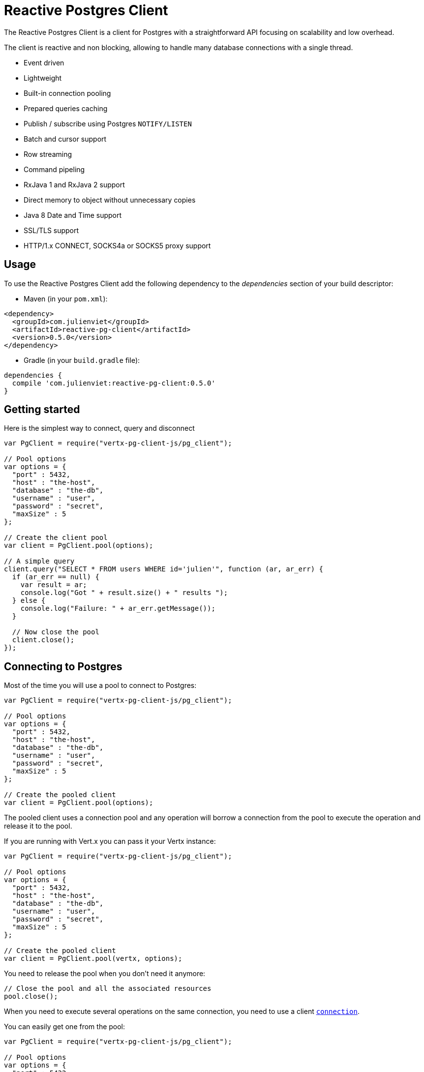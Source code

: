 = Reactive Postgres Client

The Reactive Postgres Client is a client for Postgres with a straightforward API focusing on
scalability and low overhead.

The client is reactive and non blocking, allowing to handle many database connections with a single thread.

* Event driven
* Lightweight
* Built-in connection pooling
* Prepared queries caching
* Publish / subscribe using Postgres `NOTIFY/LISTEN`
* Batch and cursor support
* Row streaming
* Command pipeling
* RxJava 1 and RxJava 2 support
* Direct memory to object without unnecessary copies
* Java 8 Date and Time support
* SSL/TLS support
* HTTP/1.x CONNECT, SOCKS4a or SOCKS5 proxy support

== Usage

To use the Reactive Postgres Client add the following dependency to the _dependencies_ section of your build descriptor:

* Maven (in your `pom.xml`):

[source,xml,subs="+attributes"]
----
<dependency>
  <groupId>com.julienviet</groupId>
  <artifactId>reactive-pg-client</artifactId>
  <version>0.5.0</version>
</dependency>
----

* Gradle (in your `build.gradle` file):

[source,groovy,subs="+attributes"]
----
dependencies {
  compile 'com.julienviet:reactive-pg-client:0.5.0'
}
----

== Getting started

Here is the simplest way to connect, query and disconnect

[source,js]
----
var PgClient = require("vertx-pg-client-js/pg_client");

// Pool options
var options = {
  "port" : 5432,
  "host" : "the-host",
  "database" : "the-db",
  "username" : "user",
  "password" : "secret",
  "maxSize" : 5
};

// Create the client pool
var client = PgClient.pool(options);

// A simple query
client.query("SELECT * FROM users WHERE id='julien'", function (ar, ar_err) {
  if (ar_err == null) {
    var result = ar;
    console.log("Got " + result.size() + " results ");
  } else {
    console.log("Failure: " + ar_err.getMessage());
  }

  // Now close the pool
  client.close();
});

----

== Connecting to Postgres

Most of the time you will use a pool to connect to Postgres:

[source,js]
----
var PgClient = require("vertx-pg-client-js/pg_client");

// Pool options
var options = {
  "port" : 5432,
  "host" : "the-host",
  "database" : "the-db",
  "username" : "user",
  "password" : "secret",
  "maxSize" : 5
};

// Create the pooled client
var client = PgClient.pool(options);

----

The pooled client uses a connection pool and any operation will borrow a connection from the pool
to execute the operation and release it to the pool.

If you are running with Vert.x you can pass it your Vertx instance:

[source,js]
----
var PgClient = require("vertx-pg-client-js/pg_client");

// Pool options
var options = {
  "port" : 5432,
  "host" : "the-host",
  "database" : "the-db",
  "username" : "user",
  "password" : "secret",
  "maxSize" : 5
};

// Create the pooled client
var client = PgClient.pool(vertx, options);

----

You need to release the pool when you don't need it anymore:

[source,js]
----

// Close the pool and all the associated resources
pool.close();

----

When you need to execute several operations on the same connection, you need to use a client
`link:../../jsdoc/module-vertx-pg-client-js_pg_connection-PgConnection.html[connection]`.

You can easily get one from the pool:

[source,js]
----
var PgClient = require("vertx-pg-client-js/pg_client");

// Pool options
var options = {
  "port" : 5432,
  "host" : "the-host",
  "database" : "the-db",
  "username" : "user",
  "password" : "secret",
  "maxSize" : 5
};

// Create the pooled client
var client = PgClient.pool(vertx, options);

// Get a connection from the pool
client.getConnection(function (ar1, ar1_err) {

  if (ar1_err == null) {

    console.log("Connected");

    // Obtain our connection
    var conn = ar1;

    // All operations execute on the same connection
    conn.query("SELECT * FROM users WHERE id='julien'", function (ar2, ar2_err) {
      if (ar2_err == null) {
        conn.query("SELECT * FROM users WHERE id='emad'", function (ar3, ar3_err) {
          // Release the connection to the pool
          conn.close();
        });
      } else {
        // Release the connection to the pool
        conn.close();
      }
    });
  } else {
    console.log("Could not connect: " + ar1_err.getMessage());
  }
});

----

Once you are done with the connection you must close it to release it to the pool, so it can be reused.

== Running queries

When you don't need a transaction or run single queries, you can run queries directly on the pool; the pool
will use one of its connection to run the query and return the result to you.

Here is how to run simple queries:

[source,js]
----
client.query("SELECT * FROM users WHERE id='julien'", function (ar, ar_err) {
  if (ar_err == null) {
    var result = ar;
    console.log("Got " + result.size() + " results ");
  } else {
    console.log("Failure: " + ar_err.getMessage());
  }
});

----

You can do the same with prepared queries.

The SQL string can refer to parameters by position, using `$1`, `$2`, etc…​

[source,js]
----
var Tuple = require("vertx-pg-client-js/tuple");
client.preparedQuery("SELECT * FROM users WHERE id=$1", Tuple.of("julien"), function (ar, ar_err) {
  if (ar_err == null) {
    var result = ar;
    console.log("Got " + result.size() + " results ");
  } else {
    console.log("Failure: " + ar_err.getMessage());
  }
});

----

Query methods provides an asynchronous `link:../../jsdoc/module-vertx-pg-client-js_pg_result-PgResult.html[PgResult]` instance that works for _SELECT_ queries

[source,js]
----
client.preparedQuery("SELECT first_name, last_name FROM users", function (ar, ar_err) {
  if (ar_err == null) {
    var result = ar;
    Array.prototype.forEach.call(result, function(row) {
      console.log("User " + row.getString(0) + " " + row.getString(1));
    });
  } else {
    console.log("Failure: " + ar_err.getMessage());
  }
});

----

or _UPDATE_/_INSERT_ queries:

[source,js]
----
var Tuple = require("vertx-pg-client-js/tuple");
client.preparedQuery("\"INSERT INTO users (first_name, last_name) VALUES ($1, $2)", Tuple.of("Julien", "Viet"), function (ar, ar_err) {
  if (ar_err == null) {
    var result = ar;
    console.log(result.updatedCount());
  } else {
    console.log("Failure: " + ar_err.getMessage());
  }
});

----

The `link:../../jsdoc/module-vertx-pg-client-js_row-Row.html[Row]` gives you access to your data by index

[source,js]
----
console.log("User " + row.getString(0) + " " + row.getString(1));

----

or by name

[source,js]
----
console.log("User " + row.getString("first_name") + " " + row.getString("last_name"));

----

You can access a wide variety of of types

[source,js]
----

var firstName = row.getString("first_name");
var male = row.getBoolean("male");
var age = row.getInteger("age");

// ...


----

You can execute prepared batch

[source,js]
----
var Tuple = require("vertx-pg-client-js/tuple");

// Add commands to the batch
var batch = [];
batch.push(Tuple.of("julien", "Julien Viet"));
batch.push(Tuple.of("emad", "Emad Alblueshi"));

// Execute the prepared batch
client.preparedBatch("INSERT INTO USERS (id, name) VALUES ($1, $2)", batch, function (res, res_err) {
  if (res_err == null) {

    // Process results
    var results = res;
  } else {
    console.log("Batch failed " + res_err);
  }
});

----

You can cache prepared queries:

[source,js]
----
var PgClient = require("vertx-pg-client-js/pg_client");

// Enable prepare statements
options.cachePreparedStatements = true;

var client = PgClient.pool(vertx, options);

----

== Using connections

When you need to execute sequential queries (without a transaction), you can create a new connection
or borrow one from the pool:

[source,js]
----
Code not translatable
----

Prepared queries can be created:

[source,js]
----
var Tuple = require("vertx-pg-client-js/tuple");
connection.prepare("SELECT * FROM users WHERE first_name LIKE $1", function (ar1, ar1_err) {
  if (ar1_err == null) {
    var pq = ar1;
    pq.execute(Tuple.of("julien"), function (ar2, ar2_err) {
      if (ar2_err == null) {
        // All rows
        var result = ar2;
      }
    });
  }
});

----

NOTE: prepared query caching depends on the `link:../dataobjects.html#PgConnectOptions#setCachePreparedStatements[cachePreparedStatements]` and
does not depend on whether you are creating prepared queries or use `link:../../jsdoc/module-vertx-pg-client-js_pg_client-PgClient.html#preparedQuery[direct prepared queries]`

By default prepared query executions fetch all results, you can use a `link:../../jsdoc/module-vertx-pg-client-js_pg_cursor-PgCursor.html[PgCursor]` to control the amount of rows you want to read:

[source,js]
----
var Tuple = require("vertx-pg-client-js/tuple");
connection.prepare("SELECT * FROM users WHERE first_name LIKE $1", function (ar1, ar1_err) {
  if (ar1_err == null) {
    var pq = ar1;

    // Create a cursor
    var cursor = pq.cursor(Tuple.of("julien"));

    // Read 50 rows
    cursor.read(50, function (ar2, ar2_err) {
      if (ar2_err == null) {
        var result = ar2;

        // Check for more ?
        if (cursor.hasMore()) {

          // Read the next 50
          cursor.read(50, function (ar3, ar3_err) {
            // More results, and so on...
          });
        } else {
          // No more results
        }
      }
    });
  }
});

----

Cursors shall be closed when they are released prematurely:

[source,js]
----
var Tuple = require("vertx-pg-client-js/tuple");
connection.prepare("SELECT * FROM users WHERE first_name LIKE $1", function (ar1, ar1_err) {
  if (ar1_err == null) {
    var pq = ar1;
    var cursor = pq.cursor(Tuple.of("julien"));
    cursor.read(50, function (ar2, ar2_err) {
      if (ar2_err == null) {
        // Close the cursor
        cursor.close();
      }
    });
  }
});

----

A stream API is also available for cursors, which can be more convenient, specially with the Rxified version.

[source,js]
----
var Tuple = require("vertx-pg-client-js/tuple");
connection.prepare("SELECT * FROM users WHERE first_name LIKE $1", function (ar1, ar1_err) {
  if (ar1_err == null) {
    var pq = ar1;

    // Fetch 50 rows at a time
    var stream = pq.createStream(50, Tuple.of("julien"));

    // Use the stream
    stream.exceptionHandler(function (err) {
      console.log("Error: " + err.getMessage());
    });
    stream.endHandler(function (v) {
      console.log("End of stream");
    });
    stream.handler(function (row) {
      console.log("User: " + row.getString("last_name"));
    });
  }
});

----

The stream read the rows by batch of `50` and stream them, when the rows have been passed to the handler,
a new batch of `50` is read and so on.

The stream can be resumed or paused, the loaded rows will remain in memory until they are delivered and the cursor
will stop iterating.

`link:../../jsdoc/module-vertx-pg-client-js_pg_prepared_query-PgPreparedQuery.html[PgPreparedQuery]` can perform efficient batching:

[source,js]
----
var Tuple = require("vertx-pg-client-js/tuple");
connection.prepare("INSERT INTO USERS (id, name) VALUES ($1, $2)", function (ar1, ar1_err) {
  if (ar1_err == null) {
    var prepared = ar1;

    // Create a query : bind parameters
    var batch = [];

    // Add commands to the createBatch
    batch.push(Tuple.of("julien", "Julien Viet"));
    batch.push(Tuple.of("emad", "Emad Alblueshi"));

    prepared.batch(batch, function (res, res_err) {
      if (res_err == null) {

        // Process results
        var results = res;
      } else {
        console.log("Batch failed " + res_err);
      }
    });
  }
});

----

== Using transactions

You can execute transaction using SQL `BEGIN`/`COMMIT`/`ROLLBACK`, if you do so you must use
a `link:../../jsdoc/module-vertx-pg-client-js_pg_connection-PgConnection.html[PgConnection]` and manage it yourself.

Or you can use the transaction API of `link:../../jsdoc/module-vertx-pg-client-js_pg_connection-PgConnection.html[PgConnection]`:

[source,js]
----
Code not translatable
----

When Postgres reports the current transaction is failed (e.g the infamous _current transaction is aborted, commands ignored until
end of transaction block_), the transaction is rollbacked and the `link:../../jsdoc/module-vertx-pg-client-js_pg_transaction-PgTransaction.html#abortHandler[abortHandler]`
is called:

[source,js]
----
pool.getConnection(function (res, res_err) {
  if (res_err == null) {

    // Transaction must use a connection
    var conn = res;

    // Begin the transaction
    var tx = conn.begin().abortHandler(function (v) {
      console.log("Transaction failed => rollbacked");
    });

    conn.query("INSERT INTO Users (first_name,last_name) VALUES ('Julien','Viet')", function (ar, ar_err) {
      // Works fine of course
    });
    conn.query("INSERT INTO Users (first_name,last_name) VALUES ('Julien','Viet')", function (ar, ar_err) {
      // Fails and triggers transaction aborts
    });

    // Attempt to commit the transaction
    tx.commit(function (ar, ar_err) {
      // But transaction abortion fails it
    });
  }
});

----

== Pub/sub

Postgres supports pub/sub communication channels.

You can set a `link:../../jsdoc/module-vertx-pg-client-js_pg_connection-PgConnection.html#notificationHandler[notificationHandler]` to receive
Postgres notifications:

[source,js]
----

connection.notificationHandler(function (notification) {
  console.log("Received " + notification.payload + " on channel " + notification.channel);
});

connection.query("LISTEN some-channel", function (ar, ar_err) {
  console.log("Subscribed to channel");
});

----

The `link:../../jsdoc/module-vertx-pg-client-js_pg_subscriber-PgSubscriber.html[PgSubscriber]` is a channel manager managing a single connection that
provides per channel subscription:

[source,js]
----
var PgSubscriber = require("vertx-pg-client-js/pg_subscriber");

var subscriber = PgSubscriber.subscriber(vertx, {
  "port" : 5432,
  "host" : "the-host",
  "database" : "the-db",
  "username" : "user",
  "password" : "secret"
});

// You can set the channel before connect
subscriber.channel("channel1").handler(function (payload) {
  console.log("Received " + payload);
});

subscriber.connect(function (ar, ar_err) {
  if (ar_err == null) {

    // Or you can set the channel after connect
    subscriber.channel("channel2").handler(function (payload) {
      console.log("Received " + payload);
    });
  }
});

----

You can provide a reconnect policy as a function that takes the number of `retries` as argument and returns an `amountOfTime`
value:

* when `amountOfTime < 0`: the subscriber is closed and there is no retry
* when `amountOfTime == 0`: the subscriber retries to connect immediately
* when `amountOfTime > 0`: the subscriber retries after `amountOfTime` milliseconds

[source,js]
----
var PgSubscriber = require("vertx-pg-client-js/pg_subscriber");

var subscriber = PgSubscriber.subscriber(vertx, {
  "port" : 5432,
  "host" : "the-host",
  "database" : "the-db",
  "username" : "user",
  "password" : "secret"
});

// Reconnect at most 10 times after 100 ms each
subscriber.reconnectPolicy(function (retries) {
  if (retries < 10) {
    return 100
  } else {
    return -1
  }
});

----

The default policy is to not reconnect.

== Using SSL/TLS

To configure the client to use SSL connection, you can configure the `link:../dataobjects.html#PgConnectOptions[PgConnectOptions]`
like a Vert.x `NetClient`.

[source,js]
----
var PgClient = require("vertx-pg-client-js/pg_client");

var options = {
  "port" : 5432,
  "host" : "the-host",
  "database" : "the-db",
  "username" : "user",
  "password" : "secret",
  "ssl" : true,
  "pemTrustOptions" : {
    "certPaths" : [
      "/path/to/cert.pem"
    ]
  }
};

PgClient.connect(vertx, options, function (res, res_err) {
  if (res_err == null) {
    // Connected with SSL
  } else {
    console.log("Could not connect " + res_err);
  }
});

----

More information can be found in the http://vertx.io/docs/vertx-core/java/#ssl[Vert.x documentation].

== Using a proxy

You can also configure the client to use an HTTP/1.x CONNECT, SOCKS4a or SOCKS5 proxy.

More information can be found in the http://vertx.io/docs/vertx-core/java/#_using_a_proxy_for_client_connections[Vert.x documentation].